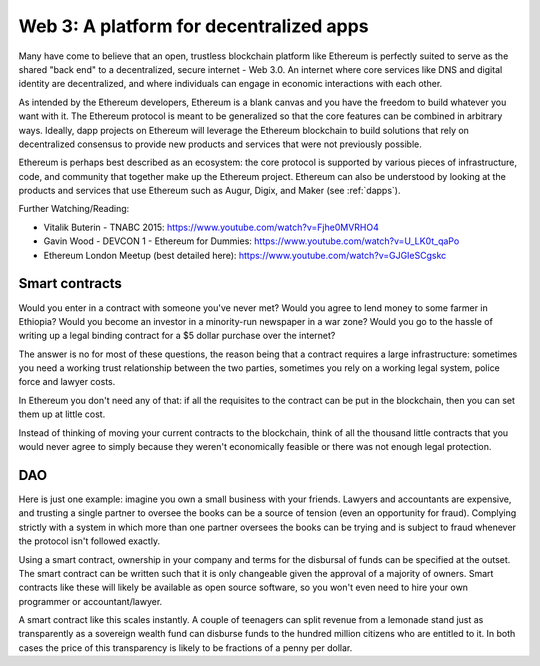 
Web 3: A platform for decentralized apps
********************************************************************************



Many have come to believe that an open, trustless blockchain platform like Ethereum is perfectly suited to serve as the shared "back end" to a decentralized, secure internet - Web 3.0. An internet where core services like DNS and digital identity are decentralized, and where individuals can engage in economic interactions with each other.

As intended by the Ethereum developers, Ethereum is a blank canvas and you have the freedom to build whatever you want with it. The Ethereum protocol is meant to be generalized so that the core features can be combined in arbitrary ways. Ideally, dapp projects on Ethereum will leverage the Ethereum blockchain to build solutions that rely on decentralized consensus to provide new products and services that were not previously possible.

Ethereum is perhaps best described as an ecosystem: the core protocol is supported
by various pieces of infrastructure, code, and community that together make up the
Ethereum project. Ethereum can also be understood by looking at the products and
services that use Ethereum such as Augur, Digix, and Maker (see :ref:`dapps`).

Further Watching/Reading:

* Vitalik Buterin - TNABC 2015: https://www.youtube.com/watch?v=Fjhe0MVRHO4

* Gavin Wood - DEVCON 1 - Ethereum for Dummies: https://www.youtube.com/watch?v=U_LK0t_qaPo

* Ethereum London Meetup (best detailed here): https://www.youtube.com/watch?v=GJGIeSCgskc

Smart contracts
================================================================================

Would you enter in a contract with someone you've never met? Would you agree to lend money to some farmer in Ethiopia? Would you become an investor in a minority-run newspaper in a war zone? Would you go to the hassle of writing up a legal binding contract for a $5 dollar purchase over the internet?

The answer is no for most of these questions, the reason being that a contract requires a large infrastructure: sometimes you need a working trust relationship between the two parties, sometimes you rely on a working legal system, police force and lawyer costs.

In Ethereum you don't need any of that: if all the requisites to the contract can
be put in the blockchain, then you can set them up at little cost.

Instead of thinking of moving your current contracts to the blockchain, think of all the thousand little contracts that you would never agree to simply because they weren't economically feasible or there was not enough legal protection.


DAO
================================================================================

Here is just one example: imagine you own a small business with your friends.
Lawyers and accountants are expensive, and trusting a single partner to oversee
the books can be a source of tension (even an opportunity for fraud). Complying
strictly with a system in which more than one partner oversees the books can be
trying and is subject to fraud whenever the protocol isn't followed exactly.

Using a smart contract, ownership in your company and terms for the disbursal of
funds can be specified at the outset. The smart contract can be written such that
it is only changeable given the approval of a majority of owners. Smart contracts
like these will likely be available as open source software, so you won't even need
to hire your own programmer or accountant/lawyer.

A smart contract like this scales instantly. A couple of teenagers can split revenue
from a lemonade stand just as transparently as a sovereign wealth fund can disburse
funds to the hundred million citizens who are entitled to it. In both cases the price
of this transparency is likely to be fractions of a penny per dollar.
